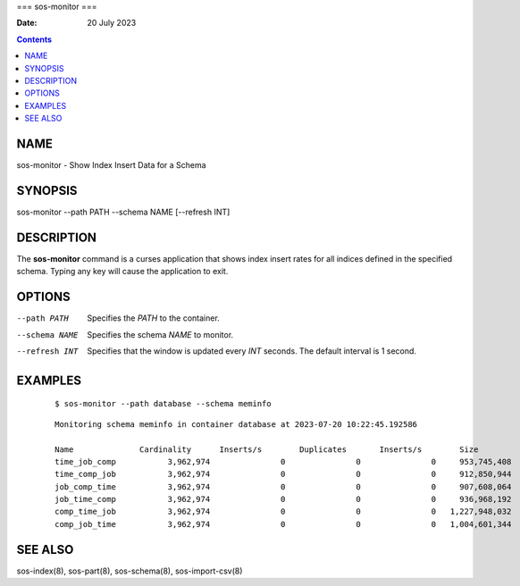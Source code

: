 ===
sos-monitor
===

:Date: 20 July 2023

.. contents::
   :depth: 3
..

NAME
====

sos-monitor - Show Index Insert Data for a Schema

SYNOPSIS
========

sos-monitor --path PATH --schema NAME [--refresh INT]

DESCRIPTION
===========

The **sos-monitor** command is a curses application that shows index
insert rates for all indices defined in the specified schema. Typing any
key will cause the application to exit.

OPTIONS
=======

--path PATH
   Specifies the *PATH* to the container.

--schema NAME
   Specifies the schema *NAME* to monitor.

--refresh INT
   Specifies that the window is updated every *INT* seconds. The default
   interval is 1 second.

EXAMPLES
========

   ::

      $ sos-monitor --path database --schema meminfo

..

   ::

      Monitoring schema meminfo in container database at 2023-07-20 10:22:45.192586

      Name              Cardinality      Inserts/s        Duplicates       Inserts/s        Size             Bytes/s         
      time_job_comp           3,962,974               0               0               0     953,745,408               0
      time_comp_job           3,962,974               0               0               0     912,850,944               0
      job_comp_time           3,962,974               0               0               0     907,608,064               0
      job_time_comp           3,962,974               0               0               0     936,968,192               0
      comp_time_job           3,962,974               0               0               0   1,227,948,032               0
      comp_job_time           3,962,974               0               0               0   1,004,601,344               0

SEE ALSO
========

sos-index(8), sos-part(8), sos-schema(8), sos-import-csv(8)
